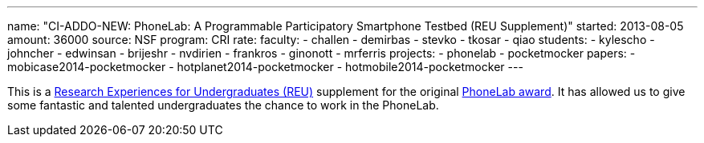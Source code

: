 ---
name: "CI-ADDO-NEW: PhoneLab: A Programmable Participatory Smartphone Testbed (REU Supplement)"
started: 2013-08-05
amount: 36000
source: NSF
program: CRI
rate:
faculty:
- challen
- demirbas
- stevko
- tkosar
- qiao
students:
- kylescho
- johncher
- edwinsan
- brijeshr
- nvdirien
- frankros
- ginonott
- mrferris
projects:
- phonelab
- pocketmocker
papers:
- mobicase2014-pocketmocker
- hotplanet2014-pocketmocker
- hotmobile2014-pocketmocker
---

This is a http://www.nsf.gov/crssprgm/reu/[Research Experiences for
Undergraduates (REU)] supplement for the original
link:/proposals/2011-CRI-PhoneLab/[PhoneLab award]. It has allowed us to give
some fantastic and talented undergraduates the chance to work in the
PhoneLab.
